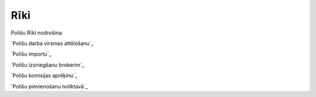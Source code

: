 .. 6504 ========Rīki======== 


Polišu Rīki nodrošina:



`Polišu darba virsmas attēlošanu`_

`Polišu importu`_

`Polišu izsniegšanu brokerim`_

`Polišu komisijas aprēķinu`_

`Polišu pievienošanu noliktavā`_



 .. toctree::   :maxdepth: 5    6511.rst   6578.rst   6523.rst   6525.rst   6512.rst   6517.rst
